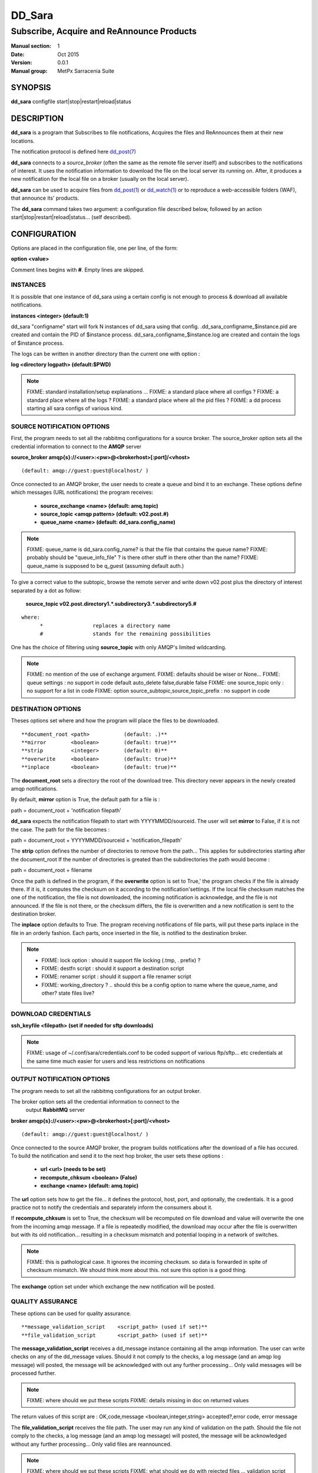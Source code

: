 
=========
 DD_Sara
=========

------------------------------------------
Subscribe, Acquire and ReAnnounce Products
------------------------------------------

:Manual section: 1 
:Date: Oct 2015
:Version: 0.0.1
:Manual group: MetPx Sarracenia Suite


SYNOPSIS
========

**dd_sara** configfile start|stop|restart|reload|status

DESCRIPTION
===========

**dd_sara** is a program that Subscribes to file notifications, 
Acquires the files and ReAnnounces them at their new locations.

The notification protocol is defined here `dd_post(7) <dd_post.7.html>`_

**dd_sara** connects to a *source_broker* (often the same as the remote file server 
itself) and subscribes to the notifications of interest. It uses the 
notification information to download the file on the local server its running on. 
After, it produces a new notification for the local file on a broker (usually on the local server).


**dd_sara** can be used to acquire files from `dd_post(1) <dd_post.1.html>`_
or `dd_watch(1) <dd_watch.1.html>`_  or to reproduce a web-accessible folders (WAF),
that announce its' products.

The **dd_sara** command takes two argument: a configuration file described below,
followed by an action start|stop|restart|reload|status... (self described).

CONFIGURATION
=============

Options are placed in the configuration file, one per line, of the form: 

**option <value>** 

Comment lines begins with **#**. 
Empty lines are skipped.


INSTANCES
---------

It is possible that one instance of dd_sara using a certain config
is not enough to process & download all available notifications.

**instances      <integer>     (default:1)**

dd_sara "configname" start   will fork  N instances of dd_sara using that config.
.dd_sara_configname_$instance.pid  are created and contain the PID  of $instance process.
dd_sara_configname_$instance.log  are created and contain the logs of $instance process.

The logs can be written in another directory than the current one with option :

**log            <directory logpath>  (default:$PWD)**


.. NOTE:: 
  FIXME: standard installation/setup explanations ...
  FIXME: a standard place where all configs ?
  FIXME: a standard place where all the logs ?
  FIXME: a standard place where all the pid files ?
  FIXME: a dd process starting all sara configs of various kind.



SOURCE NOTIFICATION OPTIONS
---------------------------

First, the program needs to set all the rabbitmq configurations for a source broker.
The source_broker option sets all the credential information to connect to the **AMQP** server 

**source_broker amqp{s}://<user>:<pw>@<brokerhost>[:port]/<vhost>**

::

      (default: amqp://guest:guest@localhost/ ) 


Once connected to an AMQP broker, the user needs to create a queue and bind it
to an exchange.  These options define which messages (URL notifications) the program receives:

 - **source_exchange      <name>         (default: amq.topic)** 
 - **source_topic         <amqp pattern> (default: v02.post.#)**
 - **queue_name           <name>         (default: dd_sara.config_name)** 

.. NOTE::
  FIXME: queue_name is dd_sara.config_name? is that the file that contains the queue name?
  FIXME: probably should be "queue_info_file" ? is there other stuff in there other than the name?
  FIXME: queue_name is supposed to be q_guest (assuming default auth.)

To give a correct value to the subtopic, browse the remote server and
write down v02.post plus the directory of interest separated by a dot
as follow:

 **source_topic  v02.post.directory1.*.subdirectory3.*.subdirectory5.#** 

::

 where:  
       *                replaces a directory name 
       #                stands for the remaining possibilities

One has the choice of filtering using  **source_topic**  with only AMQP's limited 
wildcarding. 

.. NOTE:: 
  FIXME: no mention of the use of exchange argument.
  FIXME: defaults should be wiser or None...
  FIXME: queue settings : no support in code default auto_delete false,durable false
  FIXME: one source_topic only : no support for a list in code
  FIXME: option source_subtopic,source_topic_prefix : no support in code


DESTINATION OPTIONS
-------------------

Theses options set where and how the program will place the files to be downloaded.

::

**document_root <path>           (default: .)** 
**mirror        <boolean>        (default: true)** 
**strip         <integer>        (default: 0)** 
**overwrite     <boolean>        (default: true)** 
**inplace       <boolean>        (default: true)** 

The **document_root** sets a directory the root of the download tree.
This directory never appears in the newly created amqp notifications.

By default, **mirror** option is True, the default path for a file is :

path = document_root + 'notification filepath'

**dd_sara** expects the notification filepath to start with YYYYMMDD/sourceid.
The user will set **mirror** to False, if it is not the case. The path
for the file becomes :

path = document_root + YYYYMMDD/sourceid + 'notification_filepath'

The **strip** option defines the number of directories to remove
from the path... This applies for subdirectories starting after the document_root
If the number of directories is greated than the subdirectories the path would
become :

path = document_root + filename


Once the path is defined in the program, if the **overwrite** option is set to True,'
the program checks if the file is already there. If it is, it computes the checksum
on it according to the notification'settings. If the local file checksum matches the
one of the notification, the file is not downloaded, the incoming notification is 
acknowledge, and the file is not announced. If the file is not there, or the checksum
differs, the file is overwritten and a new notification is sent to the destination broker.

The **inplace** option defaults to True. The program receiving notifications of file 
parts, will put these parts inplace in the file in an orderly fashion. Each parts,
once inserted in the file, is notified to the destination broker.


.. NOTE:: 
  - FIXME: lock option    : should it support file locking (.tmp, . prefix) ?
  - FIXME: destfn script  : should it support a destination script
  - FIXME: renamer script : should it support a file renamer script
  - FIXME: working_directory ? .. should this be a config option to name where the queue_name, and other? state files live?



DOWNLOAD CREDENTIALS 
--------------------

**ssh_keyfile  <filepath> (set if needed for sftp downloads)** 

.. NOTE::
  FIXME: usage of ~/.conf/sara/credentials.conf to be coded
  support of various ftp/sftp... etc credentials at the same time
  much easier for users and less restrictions on notifications


OUTPUT NOTIFICATION OPTIONS
---------------------------

The program needs to set all the rabbitmq configurations for an output broker.

The broker option sets all the credential information to connect to the
  output **RabbitMQ** server 

**broker amqp{s}://<user>:<pw>@<brokerhost>[:port]/<vhost>**

::

      (default: amqp://guest:guest@localhost/ ) 

Once connected to the source AMQP broker, the program builds notifications after
the download of a file has occured. To build the notification and send it to
the next hop broker, the user sets these options :

 - **url               <url>          (needs to be set)**
 - **recompute_chksum  <boolean>      (False)** 
 - **exchange          <name>         (default: amq.topic)** 

The **url** option sets how to get the file... it defines the protocol,
host, port, and optionally, the credentials. It is a good practice not to 
notify the credentials and separately inform the consumers about it.

If **recompute_chksum** is set to True, the checksum will be recomputed
on file download and value will overwrite the one from the incoming amqp message.  
If a file is repeatedly modified, the download may occur after the file is overwritten
but with its old notification... resulting in a checksum mismatch and potential
looping in a network of switches.

.. NOTE::
   FIXME:  this is pathological case.  It ignores the incoming checksum.
   so data is forwarded in spite of checksum mismatch. We should think more about this.
   not sure this option is a good thing.


The **exchange** option set under which exchange the new notification will be posted.


QUALITY ASSURANCE
-----------------

These options can be used for quality assurance.

::

**message_validation_script    <script_path> (used if set)** 
**file_validation_script       <script_path> (used if set)** 

The  **message_validation_script**  receives a dd_message instance
containing all the amqp information. The user can write checks on
any of the dd_message values.  Should it not comply to the checks,
a log message (and an amqp log message) will posted, the message will be
acknowledged with out any further processing...  Only valid messages
will be processed further. 

.. NOTE:: 
  FIXME: where should we put these scripts
  FIXME: details missing in doc on returned values

The return values of this script are :
OK,code,message    <boolean,integer,string>   accepted?,error code, error message


The  **file_validation_script**  receives the file path.
The user may run any kind of validation on the path.
Should the file not comply to the checks, a log message (and an amqp log message) will posted,
the message will be acknowledged without any further processing... 
Only valid files are reannounced.

.. NOTE:: 
  FIXME: where should we put these scripts
  FIXME: what should we do with rejected files ... validation script removes it ?
  FIXME: details missing in doc on returned values

The return values of this script are :
OK,code,message    <boolean,integer,string>   accepted?,error code, error message



.. NOTE:: 
  FIXME: accept/reject should be coded... and documented
  not sure if we need accept/reject... interesting...
  work on other stuff first...

SEE ALSO
========

`dd_log(7) <dd_log.7.html>`_ - the format of log messages.

`dd_post(1) <dd_post.1.html>`_ - post announcemensts of specific files.

`dd_post(7) <dd_post.7.html>`_ - The format of announcements.

`dd_subscribe(1) <dd_subscribe.1.html>`_ - the http-only download client.

`dd_watch(1) <dd_watch.1.html>`_ - the directory watching daemon.



